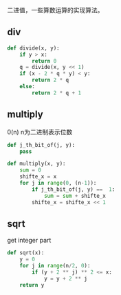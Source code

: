 #+BEGIN_COMMENT
.. title: Binary implements
.. slug: bin_imp
.. date: 2019-07-08 08:23:51 UTC+08:00
.. tags: 
.. category: 
.. link: 
.. description: 
.. type: text

#+END_COMMENT

二进值，一些算数运算的实现算法。

** div
#+BEGIN_SRC python
  def divide(x, y):
      if y > x:
          return 0
      q = divide(x, y << 1)
      if (x - 2 * q * y) < y:
          return 2 * q
      else:
          return 2 * q + 1

#+END_SRC
** multiply
0(n) n为二进制表示位数

#+BEGIN_SRC python
  def j_th_bit_of(j, y):
      pass

  def multiply(x, y):
      sum = 0
      shifte_x = x
      for j in range(0, (n-1)):
          if j_th_bit_of(j, y) ==  1:
              sum = sum + shifte_x
          shifte_x = shifte_x << 1
#+END_SRC
** sqrt
   get integer part
#+BEGIN_SRC python
  def sqrt(x):
      y = 0
      for j in range(n/2, 0):
          if (y + 2 ** j) ** 2 <= x:
              y = y + 2 ** j
      return y
#+END_SRC
